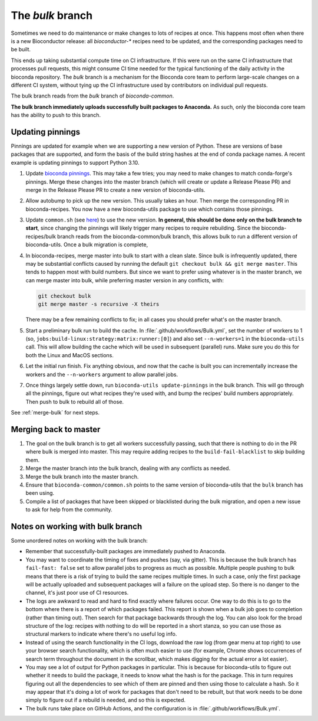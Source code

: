 The `bulk` branch
=================

Sometimes we need to do maintenance or make changes to lots of recipes at once.
This happens most often when there is a new Bioconductor release: all
`bioconductor-*` recipes need to be updated, and the corresponding packages
need to be built.

This ends up taking substantial compute time on CI infrastructure. If this were
run on the same CI infrastructure that processes pull requests, this might
consume CI time needed for the typical functioning of the daily activity in the
bioconda repository. The `bulk` branch is a mechanism for the Bioconda core
team to perform large-scale changes on a different CI system, without tying up
the CI infrastructure used by contributors on individual pull requests.

The bulk branch reads from the `bulk` branch of `bioconda-common`.

**The bulk branch immediately uploads successfully built packages to
Anaconda.** As such, only the bioconda core team has the ability to push to
this branch.

Updating pinnings
-----------------

Pinnings are updated for example when we are supporting a new version of
Python. These are versions of base packages that are supported, and form the
basis of the build string hashes at the end of conda package names. A recent
example is updating pinnings to support Python 3.10.

1. Update `bioconda pinnings
   <https://github.com/bioconda/bioconda-utils/blob/master/bioconda_utils/bioconda_utils-conda_build_config.yaml>`_.
   This may take a few tries; you may need to make changes to match
   conda-forge's pinnings. Merge these changes into the master branch (which
   will create or update a Release Please PR) and merge in the Release Please
   PR to create a new version of bioconda-utils.

2. Allow autobump to pick up the new version. This usually takes an hour. Then
   merge the corresponding PR in bioconda-recipes. You now have a new
   bioconda-utils package to use which contains those pinnings.

3. Update ``common.sh`` (see `here
   <https://github.com/bioconda/bioconda-common/blob/master/common.sh>`_) to
   use the new version. **In general, this should be done only on the bulk
   branch to start**, since changing the pinnings will likely trigger many
   recipes to require rebuilding. Since the bioconda-recipes/bulk branch reads
   from the bioconda-common/bulk branch, this allows bulk to run a different
   version of bioconda-utils. Once a bulk migration is complete, 

4. In bioconda-recipes, merge master into bulk to start with a clean slate.
   Since bulk is infrequently updated, there may be substantial conflicts
   caused by running the default ``git checkout bulk && git merge master``.
   This tends to happen most with build numbers. But since we want to prefer
   using whatever is in the master branch, we can merge master into bulk, while
   preferring master version in any conflicts, with:

   .. code-block:: bash

     git checkout bulk
     git merge master -s recursive -X theirs

   There may be a few remaining conflicts to fix; in all cases you should
   prefer what's on the master branch.

5. Start a preliminary bulk run to build the cache. In :file:`.github/workflows/Bulk.yml`, set
   the number of workers to 1 (so,
   ``jobs:build-linux:strategy:matrix:runner:[0]``) and also set
   ``--n-workers=1`` in the ``bioconda-utils`` call. This will allow building
   the cache which will be used in subsequent (parallel) runs. Make sure you do
   this for both the Linux and MacOS sections.

6. Let the initial run finish. Fix anything obvious, and now that the cache is
   built you can incrementally increase the workers and the ``--n-workers``
   argument to allow parallel jobs.

7. Once things largely settle down, run ``bioconda-utils update-pinnings`` in
   the bulk branch. This will go through all the pinnings, figure out what
   recipes they're used with, and bump the recipes' build numbers
   appropriately. Then push to bulk to rebuild all of those.

See :ref:`merge-bulk` for next steps.

.. _merge-bulk:

Merging back to master
----------------------

1. The goal on the bulk branch is to get all workers successfully passing, such
   that there is nothing to do in the PR where bulk is merged into master. This
   may require adding recipes to the ``build-fail-blacklist`` to skip building
   them.

2. Merge the master branch into the bulk branch, dealing with any conflicts as
   needed.

3. Merge the bulk branch into the master branch.

4. Ensure that ``bioconda-common/common.sh`` points to the same version of
   bioconda-utils that the ``bulk`` branch has been using.

5. Compile a list of packages that have been skipped or blacklisted during the
   bulk migration, and open a new issue to ask for help from the community.


Notes on working with bulk branch
---------------------------------

Some unordered notes on working with the bulk branch:

- Remember that successfully-built packages are immediately pushed to Anaconda.

- You may want to coordinate the timing of fixes and pushes (say, via gitter).
  This is because the bulk branch has ``fail-fast: false`` set to allow
  parallel jobs to progress as much as possible. Multiple people pushing to
  bulk means that there is a risk of trying to build the same recipes multiple
  times. In such a case, only the first package will be actually uploaded and
  subsequent packages will a failure on the upload step. So there is no danger
  to the channel, it's just poor use of CI resources.

- The logs are awkward to read and hard to find exactly where failures occur.
  One way to do this is to go to the bottom where there is a report of which
  packages failed. This report is shown when a bulk job goes to completion
  (rather than timing out). Then search for that package backwards through the
  log. You can also look for the broad structure of the log: recipes with
  nothing to do will be reported in a short stanza, so you can use those as
  structural markers to indicate where there's no useful log info.

- Instead of using the search functionality in the CI logs, download the raw
  log (from gear menu at top right) to use your browser search functionality,
  which is often much easier to use (for example, Chrome shows occurrences of
  search term throughout the document in the scrollbar, which makes digging for
  the actual error a lot easier).

- You may see a lot of output for Python packages in particular. This is because for
  bioconda-utils to figure out whether it needs to build the package, it needs
  to know what the hash is for the package. This in turn requires figuring out
  all the dependencies to see which of them are pinned and then using those to
  calculate a hash. So it may appear that it's doing a lot of work for packages
  that don't need to be rebuilt, but that work needs to be done simply to
  figure out if a rebuild is needed, and so this is expected.

- The bulk runs take place on GitHub Actions, and the configuration is in
  :file:`.github/workflows/Bulk.yml`.

